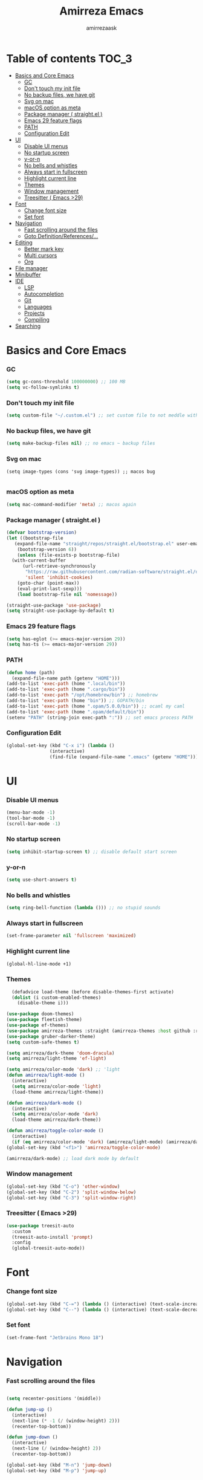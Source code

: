 #+AUTHOR: amirrezaask
#+TITLE: Amirreza Emacs

* Table of contents :TOC_3:
- [[#basics-and-core-emacs][Basics and Core Emacs]]
    - [[#gc][GC]]
    - [[#dont-touch-my-init-file][Don't touch my init file]]
    - [[#no-backup-files-we-have-git][No backup files, we have git]]
    - [[#svg-on-mac][Svg on mac]]
    - [[#macos-option-as-meta][macOS option as meta]]
    - [[#package-manager--straightel-][Package manager ( straight.el )]]
    - [[#emacs-29-feature-flags][Emacs 29 feature flags]]
    - [[#path][PATH]]
    - [[#configuration-edit][Configuration Edit]]
- [[#ui][UI]]
    - [[#disable-ui-menus][Disable UI menus]]
    - [[#no-startup-screen][No startup screen]]
    - [[#y-or-n][y-or-n]]
    - [[#no-bells-and-whistles][No bells and whistles]]
    - [[#always-start-in-fullscreen][Always start in fullscreen]]
    - [[#highlight-current-line][Highlight current line]]
    - [[#themes][Themes]]
    - [[#window-management][Window management]]
    - [[#treesitter--emacs-29][Treesitter ( Emacs >29)]]
- [[#font][Font]]
    - [[#change-font-size][Change font size]]
    - [[#set-font][Set font]]
- [[#navigation][Navigation]]
    - [[#fast-scrolling-around-the-files][Fast scrolling around the files]]
    - [[#goto-definitionreferences][Goto Definition/References/...]]
- [[#editing][Editing]]
    - [[#better-mark-key][Better mark key]]
    - [[#multi-cursors][Multi cursors]]
    - [[#org][Org]]
- [[#file-manager][File manager]]
- [[#minibuffer][Minibuffer]]
- [[#ide][IDE]]
    - [[#lsp][LSP]]
    - [[#autocompletion][Autocompletion]]
    - [[#git][Git]]
    - [[#languages][Languages]]
    - [[#projects][Projects]]
    - [[#compiling][Compiling]]
- [[#searching][Searching]]

* Basics and Core Emacs
*** GC
#+BEGIN_SRC emacs-lisp
(setq gc-cons-threshold 100000000) ;; 100 MB
(setq vc-follow-symlinks t)
#+END_SRC
*** Don't touch my init file
#+BEGIN_SRC emacs-lisp
  (setq custom-file "~/.custom.el") ;; set custom file to not meddle with init.el

#+END_SRC
*** No backup files, we have git
#+BEGIN_SRC emacs-lisp
  (setq make-backup-files nil) ;; no emacs ~ backup files

#+END_SRC
*** Svg on mac
#+BEGIN_SRC
  (setq image-types (cons 'svg image-types)) ;; macos bug

#+END_SRC
*** macOS option as meta
#+BEGIN_SRC emacs-lisp
(setq mac-command-modifier 'meta) ;; macos again
#+END_SRC
*** Package manager ( straight.el )
#+BEGIN_SRC emacs-lisp
  (defvar bootstrap-version)
  (let ((bootstrap-file
	 (expand-file-name "straight/repos/straight.el/bootstrap.el" user-emacs-directory))
	  (bootstrap-version 6))
      (unless (file-exists-p bootstrap-file)
	(with-current-buffer
	    (url-retrieve-synchronously
	     "https://raw.githubusercontent.com/radian-software/straight.el/develop/install.el"
	     'silent 'inhibit-cookies)
	  (goto-char (point-max))
	  (eval-print-last-sexp)))
      (load bootstrap-file nil 'nomessage))

  (straight-use-package 'use-package)
  (setq straight-use-package-by-default t)

#+END_SRC
*** Emacs 29 feature flags
#+BEGIN_SRC emacs-lisp
(setq has-eglot (>= emacs-major-version 29))
(setq has-ts (>= emacs-major-version 29))
#+END_SRC
*** PATH
#+BEGIN_SRC emacs-lisp
(defun home (path)
  (expand-file-name path (getenv "HOME")))
(add-to-list 'exec-path (home ".local/bin"))
(add-to-list 'exec-path (home ".cargo/bin"))
(add-to-list 'exec-path "/opt/homebrew/bin") ;; homebrew
(add-to-list 'exec-path (home "bin")) ;; GOPATH/bin
(add-to-list 'exec-path (home ".opam/5.0.0/bin")) ;; ocaml my caml
(add-to-list 'exec-path (home ".opam/default/bin"))
(setenv "PATH" (string-join exec-path ":")) ;; set emacs process PATH

#+END_SRC
*** Configuration Edit
#+BEGIN_SRC emacs-lisp
(global-set-key (kbd "C-x i") (lambda ()
				(interactive)
				(find-file (expand-file-name ".emacs" (getenv "HOME")))))

#+END_SRC
* UI
*** Disable UI menus
#+BEGIN_SRC emacs-lisp
(menu-bar-mode -1)
(tool-bar-mode -1)
(scroll-bar-mode -1)
#+END_SRc
*** No startup screen
#+BEGIN_SRC emacs-lisp
(setq inhibit-startup-screen t) ;; disable default start screen
#+END_SRC
*** y-or-n
#+BEGIN_SRC emacs-lisp
(setq use-short-answers t)
#+END_SRC
*** No bells and whistles
#+BEGIN_SRC emacs-lisp
  (setq ring-bell-function (lambda ())) ;; no stupid sounds
#+END_SRC
*** Always start in fullscreen
#+BEGIN_SRC emacs-lisp
  (set-frame-parameter nil 'fullscreen 'maximized)

#+END_SRC
*** Highlight current line
#+BEGIN_SRC emacs-lisp
(global-hl-line-mode +1)
#+END_SRC
*** Themes
#+BEGIN_SRC emacs-lisp
  (defadvice load-theme (before disable-themes-first activate)
  (dolist (i custom-enabled-themes)
    (disable-theme i)))

(use-package doom-themes)
(use-package fleetish-theme)
(use-package ef-themes)
(use-package amirreza-themes :straight (amirreza-themes :host github :repo "amirrezaask/themes" :local-repo "amirreza-themes"))
(use-package gruber-darker-theme)
(setq custom-safe-themes t)

(setq amirreza/dark-theme 'doom-dracula)
(setq amirreza/light-theme 'ef-light)

(setq amirreza/color-mode 'dark) ;; 'light
(defun amirreza/light-mode ()
  (interactive)
  (setq amirreza/color-mode 'light)
  (load-theme amirreza/light-theme))

(defun amirreza/dark-mode ()
  (interactive)
  (setq amirreza/color-mode 'dark)
  (load-theme amirreza/dark-theme))

(defun amirreza/toggle-color-mode ()
  (interactive)
  (if (eq amirreza/color-mode 'dark) (amirreza/light-mode) (amirreza/dark-mode)))
(global-set-key (kbd "<f1>") 'amirreza/toggle-color-mode)

(amirreza/dark-mode) ;; load dark mode by default

#+END_SRC
*** Window management
#+BEGIN_SRC emacs-lisp
(global-set-key (kbd "C-o") 'other-window)
(global-set-key (kbd "C-2") 'split-window-below)
(global-set-key (kbd "C-3") 'split-window-right)
#+END_SRC
*** Treesitter ( Emacs >29)
#+BEGIN_SRC emacs-lisp
(use-package treesit-auto
  :custom
  (treesit-auto-install 'prompt)
  :config
  (global-treesit-auto-mode))
#+END_SRC
* Font
*** Change font size
#+BEGIN_SRC emacs-lisp
(global-set-key (kbd "C-=") (lambda () (interactive) (text-scale-increase 1)))
(global-set-key (kbd "C--") (lambda () (interactive) (text-scale-decrease 1)))
#+END_SRC
*** Set font
#+BEGIN_SRC emacs-lisp
(set-frame-font "Jetbrains Mono 18")
#+END_SRC
* Navigation
*** Fast scrolling around the files
#+BEGIN_SRC emacs-lisp

(setq recenter-positions '(middle))

(defun jump-up ()
  (interactive)
  (next-line (* -1 (/ (window-height) 2)))
  (recenter-top-bottom))

(defun jump-down ()
  (interactive)
  (next-line (/ (window-height) 2))
  (recenter-top-bottom))

(global-set-key (kbd "M-n") 'jump-down)
(global-set-key (kbd "M-p") 'jump-up)
#+END_SRC
*** Goto Definition/References/...
#+BEGIN_SRC emacs-lisp

(use-package xref
  :straight nil
  :bind
  (("M-." . xref-find-definitions)
   ("M-r" . xref-find-references)))

#+END_SRC
* Editing
*** Better mark key
#+BEGIN_SRC emacs-lisp
(global-set-key (kbd "C-q") 'set-mark-command) ;; better key to start a selection
(global-unset-key (kbd "C-SPC")) ;; reserve this for auto complete trigger
#+END_SRC
*** Multi cursors
#+BEGIN_SRC emacs-lisp
(use-package multiple-cursors
  :bind
  (("C-S-n" . 'mc/mark-next-like-this)
   ("C-S-p" . 'mc/mark-previous-like-this)))
#+END_SRC
*** Org
#+BEGIN_SRC emacs-lisp
  (use-package toc-org
    :hook (org-mode . toc-org))
#+END_SRC
* File manager
#+BEGIN_SRC emacs-lisp
(use-package dired
  :straight nil
  :bind
  (:map global-map
   ("C-1" . (lambda () (interactive) (dired default-directory)))
  :map dired-mode-map
  ("C-1" . 'previous-buffer)))

#+END_SRC
* Minibuffer
#+BEGIN_SRC emacs-lisp
  
;; vertico minibuffer
(use-package vertico
  :init
  (setq vertico-cycle t)
  (setq vertico-count 25)
  (vertico-mode))

(use-package orderless
  :init
  (setq completion-styles '(orderless basic)
	completion-category-defaults nil
	completion-category-overrides '((file (styles partial-completion)))))
#+END_SRC
* IDE
*** LSP
#+BEGIN_SRC emacs-lisp
  (defun eglot-save-with-imports () (interactive)
       (eglot-format-buffer)
       (eglot-code-actions nil nil "source.organizeImports" t))

(add-hook 'go-mode-hook (lambda ()
			  (add-hook 'before-save-hook 'eglot-save-with-imports nil t)))


;; Eglot is included in emacs 29
(unless has-eglot
  (straight-use-package 'eglot))

(when has-ts
  (add-hook 'go-ts-mode-hook #'eglot-ensure)
  (add-hook 'rust-ts-mode-hook #'eglot-ensure))

(use-package eglot
  :straight nil
  :hook
  ((go-mode rust-mode tuareg-mode) . eglot-ensure) ;; Go + Rust + Ocaml
  :bind
  (:map eglot-mode-map
	("C-x C-l" . eglot-save-with-imports)
	("M-i" . eglot-find-implementations)
	("C-c C-c" . eglot-code-actions)))
#+END_SRC
*** Autocompletion
#+BEGIN_SRC emacs-lisp
(use-package corfu
  :bind
  ("C-SPC" . 'completion-at-point)
  :config
  (setq corfu-auto t)
  (global-corfu-mode))

#+END_SRC
*** Git
#+BEGIN_SRC emacs-lisp
(use-package magit
  :bind
  (:map global-map
	("C-0" . magit)
   :map magit-mode-map
   ("C-0" . delete-window)))
#+END_SRC
*** Languages
#+BEGIN_SRC emacs-lisp
(use-package go-mode)
(use-package yaml-mode)
(use-package json-mode)
(use-package rust-mode)
(when (< emacs-major-version 29)
  (use-package csharp-mode))
(use-package typescript-mode)
(use-package tuareg) ;; ocaml

#+END_SRC
*** Projects
#+BEGIN_SRC emacs-lisp
(defun projects-refresh ()
  (interactive)
  (dolist (loc '("~/dev" "~/w"))
    (project-remember-projects-under loc)))

(use-package project
  :commands (project-remember-projects-under)
  :init
  (projects-refresh) ;; refresh projects on start
  (setq project-switch-commands 'project-dired)
  :bind
  ("C-x p R" . projects-refresh))

#+END_SRC
*** Compiling
#+BEGIN_SRC emacs-lisp
(use-package compile
  :bind
  (("<f5>" . compile)
   ("C-x C-x" . compile)
   :map compilation-mode-map
   ("<f5>" . recompile)
   ("C-x C-x" . recompile)
   ("k" . kill-compilation)))

#+END_SRC
* Searching
#+BEGIN_SRC emacs-lisp
(use-package wgrep)

;; Grep
(defun my-grep ()
  "Best Grep command of all time"
  (interactive)
  (let* ((rg-command "rg -n -H --no-heading -e '%s' %s")
	 (gnu-grep-command "grep -rn '%s' %s")
	 (base-command gnu-grep-command)
	 (pattern (read-string "Pattern: "))
	 (dir (read-file-name "Dir: " (if (project-root (project-current)) (project-root (project-current)) default-directory))))
    
    (when (executable-find "rg") (setq base-command rg-command))
    (compilation-start (format base-command pattern dir) #'grep-mode)))

(global-set-key (kbd "C-x C-g") 'my-grep)

#+END_SRC

